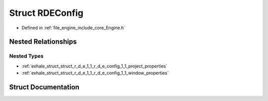 .. _exhale_struct_struct_r_d_e_1_1_r_d_e_config:

Struct RDEConfig
================

- Defined in :ref:`file_engine_include_core_Engine.h`


Nested Relationships
--------------------


Nested Types
************

- :ref:`exhale_struct_struct_r_d_e_1_1_r_d_e_config_1_1_project_properties`
- :ref:`exhale_struct_struct_r_d_e_1_1_r_d_e_config_1_1_window_properties`


Struct Documentation
--------------------


.. doxygenstruct:: RDE::RDEConfig
   :project: My Project
   :members:
   :protected-members:
   :undoc-members:
